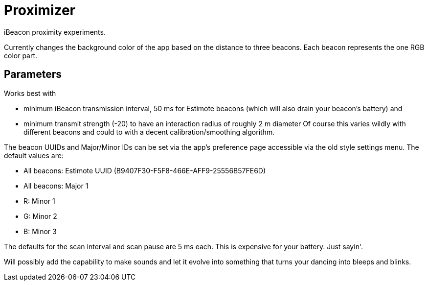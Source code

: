 = Proximizer
iBeacon proximity experiments.

Currently changes the background color of the app based on the distance to three beacons. Each beacon represents the one RGB color part. 

== Parameters
Works best with

* minimum iBeacon transmission interval, 50 ms for Estimote beacons (which will also drain your beacon's battery) and
* minimum transmit strength (-20) to have an interaction radius of roughly 2 m diameter
Of course this varies wildly with different beacons and could to with a decent calibration/smoothing algorithm.

The beacon UUIDs and Major/Minor IDs can be set via the app's preference page accessible via the old style settings menu.
The default values are:

* All beacons: Estimote UUID (B9407F30-F5F8-466E-AFF9-25556B57FE6D)
* All beacons: Major 1
* R: Minor 1
* G: Minor 2
* B: Minor 3

The defaults for the scan interval and scan pause are 5 ms each. This is expensive for your battery. Just sayin'.

Will possibly add the capability to make sounds and let it evolve into something that turns your dancing into bleeps and blinks.
